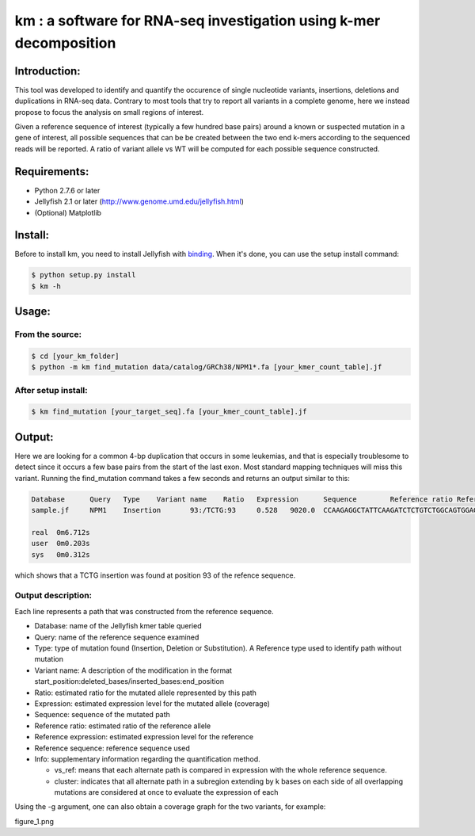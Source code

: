 km : a software for RNA-seq investigation using k-mer decomposition
===================================================================

Introduction:
-------------

This tool was developed to identify and quantify the occurence of single nucleotide variants, insertions, deletions and duplications in RNA-seq data.  Contrary to most tools that try to report all variants in a complete genome, here we instead propose to focus the analysis on small regions of interest.

Given a reference sequence of interest (typically a few hundred base pairs) around a known or suspected mutation in a gene of interest, all possible sequences that can be be created between the two end k-mers according to the sequenced reads will be reported.  A ratio of variant allele vs WT will be computed for each possible sequence constructed.

Requirements:
-------------
* Python 2.7.6 or later
* Jellyfish 2.1 or later (http://www.genome.umd.edu/jellyfish.html)
* (Optional) Matplotlib

Install:
--------
Before to install km, you need to install Jellyfish with `binding`_.
When it's done, you can use the setup install command:

.. code:: shell

  $ python setup.py install
  $ km -h

.. _binding: https://github.com/gmarcais/Jellyfish#binding-to-script-languages

Usage:
------

From the source:
*********************

.. code:: shell

  $ cd [your_km_folder]
  $ python -m km find_mutation data/catalog/GRCh38/NPM1*.fa [your_kmer_count_table].jf

After setup install:
********************

.. code:: shell

  $ km find_mutation [your_target_seq].fa [your_kmer_count_table].jf

Output:
-------
Here we are looking for a common 4-bp duplication that occurs in some leukemias, and that is especially troublesome to detect since it occurs a few base pairs from the start of the last exon.  Most standard mapping techniques will miss this variant.  Running the find_mutation command takes a few seconds and returns an output similar to this:

.. code:: shell

  Database	Query	Type	Variant name	Ratio	Expression	Sequence	Reference ratio	Reference expression	Reference sequence	Info
  sample.jf	NPM1	Insertion	93:/TCTG:93	0.528	9020.0	CCAAGAGGCTATTCAAGATCTCTGTCTGGCAGTGGAGGAAGTCTCTT	0.472	8076.8	CCAAGAGGCTATTCAAGATCTCTGGCAGTGGAGGAAGTCTCTT	cluster 1 n=1

  real	0m6.712s
  user	0m0.203s
  sys	0m0.312s

which shows that a TCTG insertion was found at position 93 of the refence sequence.

Output description:
*******************
Each line represents a path that was constructed from the reference sequence.

* Database: name of the Jellyfish kmer table queried
* Query: name of the reference sequence examined
* Type: type of mutation found (Insertion, Deletion or Substitution).  A Reference type used to identify path without mutation
* Variant name: A description of the modification in the format start_position:deleted_bases/inserted_bases:end_position
* Ratio: estimated ratio for the mutated allele represented by this path
* Expression: estimated expression level for the mutated allele (coverage)
* Sequence: sequence of the mutated path
* Reference ratio: estimated ratio of the reference allele
* Reference expression: estimated expression level for the reference
* Reference sequence: reference sequence used
* Info: supplementary information regarding the quantification method.

  - vs_ref: means that each alternate path is compared in expression with the whole reference sequence.
  - cluster: indicates that all alternate path in a subregion extending by k bases on each side of all overlapping mutations are considered at once to evaluate the expression of each

Using the -g argument, one can also obtain a coverage graph for the two variants, for example:

figure_1.png
